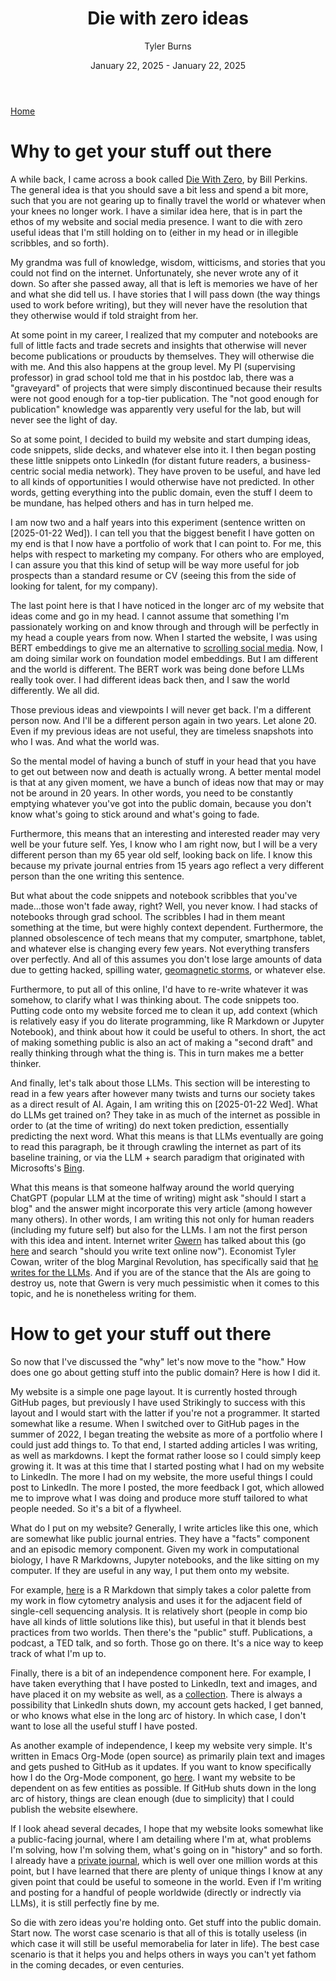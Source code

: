 #+Title: Die with zero ideas
#+Author: Tyler Burns
#+Date: January 22, 2025 - January 22, 2025

[[./index.html][Home]]

* Why to get your stuff out there
A while back, I came across a book called [[https://www.diewithzerobook.com/welcome][Die With Zero]], by Bill Perkins. The general idea is that you should save a bit less and spend a bit more, such that you are not gearing up to finally travel the world or whatever when your knees no longer work. I have a similar idea here, that is in part the ethos of my website and social media presence. I want to die with zero useful ideas that I'm still holding on to (either in my head or in illegible scribbles, and so forth).

My grandma was full of knowledge, wisdom, witticisms, and stories that you could not find on the internet. Unfortunately, she never wrote any of it down. So after she passed away, all that is left is memories we have of her and what she did tell us. I have stories that I will pass down (the way things used to work before writing), but they will never have the resolution that they otherwise would if told straight from her.

At some point in my career, I realized that my computer and notebooks are full of little facts and trade secrets and insights that otherwise will never become publications or prouducts by themselves. They will otherwise die with me. And this also happens at the group level. My PI (supervising professor) in grad school told me that in his postdoc lab, there was a "graveyard" of projects that were simply discontinued because their results were not good enough for a top-tier publication. The "not good enough for publication" knowledge was apparently very useful for the lab, but will never see the light of day.

So at some point, I decided to build my website and start dumping ideas, code snippets, slide decks, and whatever else into it. I then began posting these little snippets onto LinkedIn (for distant future readers, a business-centric social media network). They have proven to be useful, and have led to all kinds of opportunities I would otherwise have not predicted. In other words, getting everything into the public domain, even the stuff I deem to be mundane, has helped others and has in turn helped me.

I am now two and a half years into this experiment (sentence written on [2025-01-22 Wed]). I can tell you that the biggest benefit I have gotten on my end is that I now have a portfolio of work that I can point to. For me, this helps with respect to marketing my company. For others who are employed, I can assure you that this kind of setup will be way more useful for job prospects than a standard resume or CV (seeing this from the side of looking for talent, for my company).

The last point here is that I have noticed in the longer arc of my website that ideas come and go in my head. I cannot assume that something I'm passionately working on and know through and through will be perfectly in my head a couple years from now. When I started the website, I was using BERT embeddings to give me an alternative to [[./scrolling_problem.html][scrolling social media]]. Now, I am doing similar work on foundation model embeddings. But I am different and the world is different. The BERT work was being done before LLMs really took over. I had different ideas back then, and I saw the world differently. We all did.

Those previous ideas and viewpoints I will never get back. I'm a different person now. And I'll be a different person again in two years. Let alone 20. Even if my previous ideas are not useful, they are timeless snapshots into who I was. And what the world was.

So the mental model of having a bunch of stuff in your head that you have to get out between now and death is actually wrong. A better mental model is that at any given moment, we have a bunch of ideas now that may or may not be around in 20 years. In other words, you need to be constantly emptying whatever you've got into the public domain, because you don't know what's going to stick around and what's going to fade.

Furthermore, this means that an interesting and interested reader may very well be your future self. Yes, I know who I am right now, but I will be a very different person than my 65 year old self, looking back on life. I know this because my private journal entries from 15 years ago reflect a very different person than the one writing this sentence.

But what about the code snippets and notebook scribbles that you've made...those won't fade away, right? Well, you never know. I had stacks of notebooks through grad school. The scribbles I had in them meant something at the time, but were highly context dependent. Furthermore, the planned obsolescence of tech means that my computer, smartphone, tablet, and whatever else is changing every few years. Not everything transfers over perfectly. And all of this assumes you don't lose large amounts of data due to getting hacked, spilling water, [[https://en.wikipedia.org/wiki/Carrington_Event][geomagnetic storms]], or whatever else.

Furthermore, to put all of this online, I'd have to re-write whatever it was somehow, to clarify what I was thinking about. The code snippets too. Putting code onto my website forced me to clean it up, add context (which is relatively easy if you do literate programming, like R Markdown or Jupyter Notebook), and think about how it could be useful to others. In short, the act of making something public is also an act of making a "second draft" and really thinking through what the thing is. This in turn makes me a better thinker.

And finally, let's talk about those LLMs. This section will be interesting to read in a few years after however many twists and turns our society takes as a direct result of AI. Again, I am writing this on [2025-01-22 Wed]. What do LLMs get trained on? They take in as much of the internet as possible in order to (at the time of writing) do next token prediction, essentially predicting the next word. What this means is that LLMs eventually are going to read this paragraph, be it through crawling the internet as part of its baseline training, or via the LLM + search paradigm that originated with Microsofts's [[https://www.lesswrong.com/posts/jtoPawEhLNXNxvgTT/bing-chat-is-blatantly-aggressively-misaligned][Bing]].

What this means is that someone halfway around the world querying ChatGPT (popular LLM at the time of writing) might ask "should I start a blog" and the answer might incorporate this very article (among however many others). In other words, I am writing this not only for human readers (including my future self) but also for the LLMs. I am not the first person with this idea and intent. Internet writer [[https://gwern.net/][Gwern]] has talked about this (go [[https://www.lesswrong.com/posts/PQaZiATafCh7n5Luf/gwern-s-shortform#KAtgQZZyadwMitWtb][here]] and search "should you write text online now"). Economist Tyler Cowan, writer of the blog Marginal Revolution, has specifically said that [[https://www.youtube.com/watch?v=GT_sXIUJPUo][he writes for the LLMs]]. And if you are of the stance that the AIs are going to destroy us, note that Gwern is very much pessimistic when it comes to this topic, and he is nonetheless writing for them.

* How to get your stuff out there
So now that I've discussed the "why" let's now move to the "how." How does one go about getting stuff into the public domain? Here is how I did it.

My website is a simple one page layout. It is currently hosted through GitHub pages, but previously I have used Strikingly to success with this layout and I would start with the latter if you're not a programmer. It started somewhat like a resume. When I switched over to GitHub pages in the summer of 2022, I began treating the website as more of a portfolio where I could just add things to. To that end, I started adding articles I was writing, as well as markdowns. I kept the format rather loose so I could simply keep growing it. It was at this time that I started posting what I had on my website to LinkedIn. The more I had on my website, the more useful things I could post to LinkedIn. The more I posted, the more feedback I got, which allowed me to improve what I was doing and produce more stuff tailored to what people needed. So it's a bit of a flywheel.

What do I put on my website? Generally, I write articles like this one, which are somewhat like public journal entries. They have a "facts" component and an episodic memory component. Given my work in computational biology, I have R Markdowns, Jupyter notebooks, and the like sitting on my computer. If they are useful in any way, I put them onto my website.

For example, [[./rainbow_feature_plot.html][here]] is a R Markdown that simply takes a color palette from my work in flow cytometry analysis and uses it for the adjacent field of single-cell sequencing analysis. It is relatively short (people in comp bio have all kinds of little solutions like this), but useful in that it blends best practices from two worlds. Then there's the "public" stuff. Publications, a podcast, a TED talk, and so forth. Those go on there. It's a nice way to keep track of what I'm up to.

Finally, there is a bit of an independence component here. For example, I have taken everything that I have posted to LinkedIn, text and images, and have placed it on my website as well, as a [[./social_media_posts][collection]]. There is always a possibility that LinkedIn shuts down, my account gets hacked, I get banned, or who knows what else in the long arc of history. In which case, I don't want to lose all the useful stuff I have posted.

As another example of independence, I keep my website very simple. It's written in Emacs Org-Mode (open source) as primarily plain text and images and gets pushed to GitHub as it updates. If you want to know specifically how I do the Org-Mode component, go [[https://www.youtube.com/watch?v=AfkrzFodoNw][here]]. I want my website to be dependent on as few entities as possible. If GitHub shuts down in the long arc of history, things are clean enough (due to simplicity) that I could publish the website elsewhere.

If I look ahead several decades, I hope that my website looks somewhat like a public-facing journal, where I am detailing where I'm at, what problems I'm solving, how I'm solving them, what's going on in "history" and so forth. I already have a [[./tech_enabled_journaling.html][private journal]], which is well over one million words at this point, but I have learned that there are plenty of unique things I know at any given point that could be useful to someone in the world. Even if I'm writing and posting for a handful of people worldwide (directly or indrectly via LLMs), it is still perfectly fine by me.

So die with zero ideas you're holding onto. Get stuff into the public domain. Start now. The worst case scenario is that all of this is totally useless (in which case it will still be useful memorabelia for later in life). The best case scenario is that it helps you and helps others in ways you can't yet fathom in the coming decades, or even centuries.
